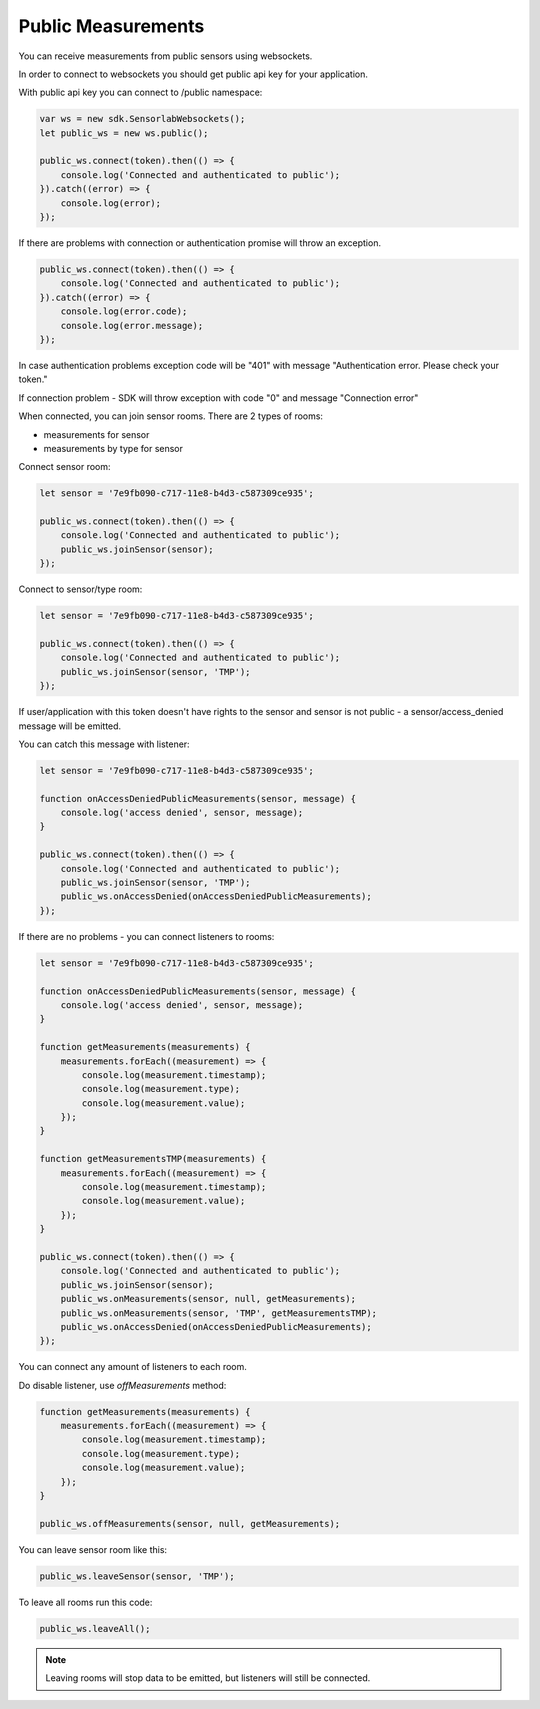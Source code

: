 Public Measurements
===================

You can receive measurements from public sensors using websockets.

In order to connect to websockets you should get public api key for your application.

With public api key you can connect to /public namespace:

.. code-block:: javascript

    var ws = new sdk.SensorlabWebsockets();
    let public_ws = new ws.public();

    public_ws.connect(token).then(() => {
        console.log('Connected and authenticated to public');
    }).catch((error) => {
        console.log(error);
    });

If there are problems with connection or authentication promise will throw an exception.

.. code-block:: javascript

    public_ws.connect(token).then(() => {
        console.log('Connected and authenticated to public');
    }).catch((error) => {
        console.log(error.code);
        console.log(error.message);
    });

In case authentication problems exception code will be "401" with message "Authentication error. Please check your token."

If connection problem - SDK will throw exception with code "0" and message "Connection error"

When connected, you can join sensor rooms. There are 2 types of rooms:

- measurements for sensor
- measurements by type for sensor

Connect sensor room:

.. code-block:: javascript

    let sensor = '7e9fb090-c717-11e8-b4d3-c587309ce935';

    public_ws.connect(token).then(() => {
        console.log('Connected and authenticated to public');
        public_ws.joinSensor(sensor);
    });

Connect to sensor/type room:

.. code-block:: javascript

    let sensor = '7e9fb090-c717-11e8-b4d3-c587309ce935';

    public_ws.connect(token).then(() => {
        console.log('Connected and authenticated to public');
        public_ws.joinSensor(sensor, 'TMP');
    });

If user/application with this token doesn't have rights to the sensor and sensor is not public - a sensor/access_denied message will be emitted.

You can catch this message with listener:

.. code-block:: javascript

    let sensor = '7e9fb090-c717-11e8-b4d3-c587309ce935';

    function onAccessDeniedPublicMeasurements(sensor, message) {
        console.log('access denied', sensor, message);
    }

    public_ws.connect(token).then(() => {
        console.log('Connected and authenticated to public');
        public_ws.joinSensor(sensor, 'TMP');
        public_ws.onAccessDenied(onAccessDeniedPublicMeasurements);
    });

If there are no problems - you can connect listeners to rooms:

.. code-block:: javascript

    let sensor = '7e9fb090-c717-11e8-b4d3-c587309ce935';

    function onAccessDeniedPublicMeasurements(sensor, message) {
        console.log('access denied', sensor, message);
    }

    function getMeasurements(measurements) {
        measurements.forEach((measurement) => {
            console.log(measurement.timestamp);
            console.log(measurement.type);
            console.log(measurement.value);
        });
    }

    function getMeasurementsTMP(measurements) {
        measurements.forEach((measurement) => {
            console.log(measurement.timestamp);
            console.log(measurement.value);
        });
    }

    public_ws.connect(token).then(() => {
        console.log('Connected and authenticated to public');
        public_ws.joinSensor(sensor);
        public_ws.onMeasurements(sensor, null, getMeasurements);
        public_ws.onMeasurements(sensor, 'TMP', getMeasurementsTMP);
        public_ws.onAccessDenied(onAccessDeniedPublicMeasurements);
    });

You can connect any amount of listeners to each room.

Do disable listener, use `offMeasurements` method:

.. code-block:: javascript

    function getMeasurements(measurements) {
        measurements.forEach((measurement) => {
            console.log(measurement.timestamp);
            console.log(measurement.type);
            console.log(measurement.value);
        });
    }

    public_ws.offMeasurements(sensor, null, getMeasurements);

You can leave sensor room like this:

.. code-block:: javascript

    public_ws.leaveSensor(sensor, 'TMP');

To leave all rooms run this code:

.. code-block:: javascript

    public_ws.leaveAll();

.. note:: Leaving rooms will stop data to be emitted, but listeners will still be connected.